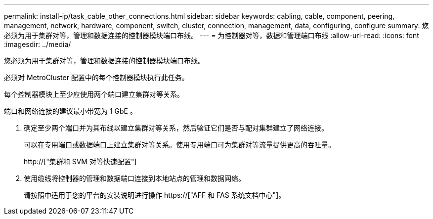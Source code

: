 ---
permalink: install-ip/task_cable_other_connections.html 
sidebar: sidebar 
keywords: cabling, cable, component, peering, management, network, hardware, component, switch, cluster, connection, management, data, configuring, configure 
summary: 您必须为用于集群对等，管理和数据连接的控制器模块端口布线。 
---
= 为控制器对等，数据和管理端口布线
:allow-uri-read: 
:icons: font
:imagesdir: ../media/


[role="lead"]
您必须为用于集群对等，管理和数据连接的控制器模块端口布线。

必须对 MetroCluster 配置中的每个控制器模块执行此任务。

每个控制器模块上至少应使用两个端口建立集群对等关系。

端口和网络连接的建议最小带宽为 1 GbE 。

. 确定至少两个端口并为其布线以建立集群对等关系，然后验证它们是否与配对集群建立了网络连接。
+
可以在专用端口或数据端口上建立集群对等关系。使用专用端口可为集群对等流量提供更高的吞吐量。

+
http://["集群和 SVM 对等快速配置"]

. 使用缆线将控制器的管理和数据端口连接到本地站点的管理和数据网络。
+
请按照中适用于您的平台的安装说明进行操作 https://["AFF 和 FAS 系统文档中心"]。


